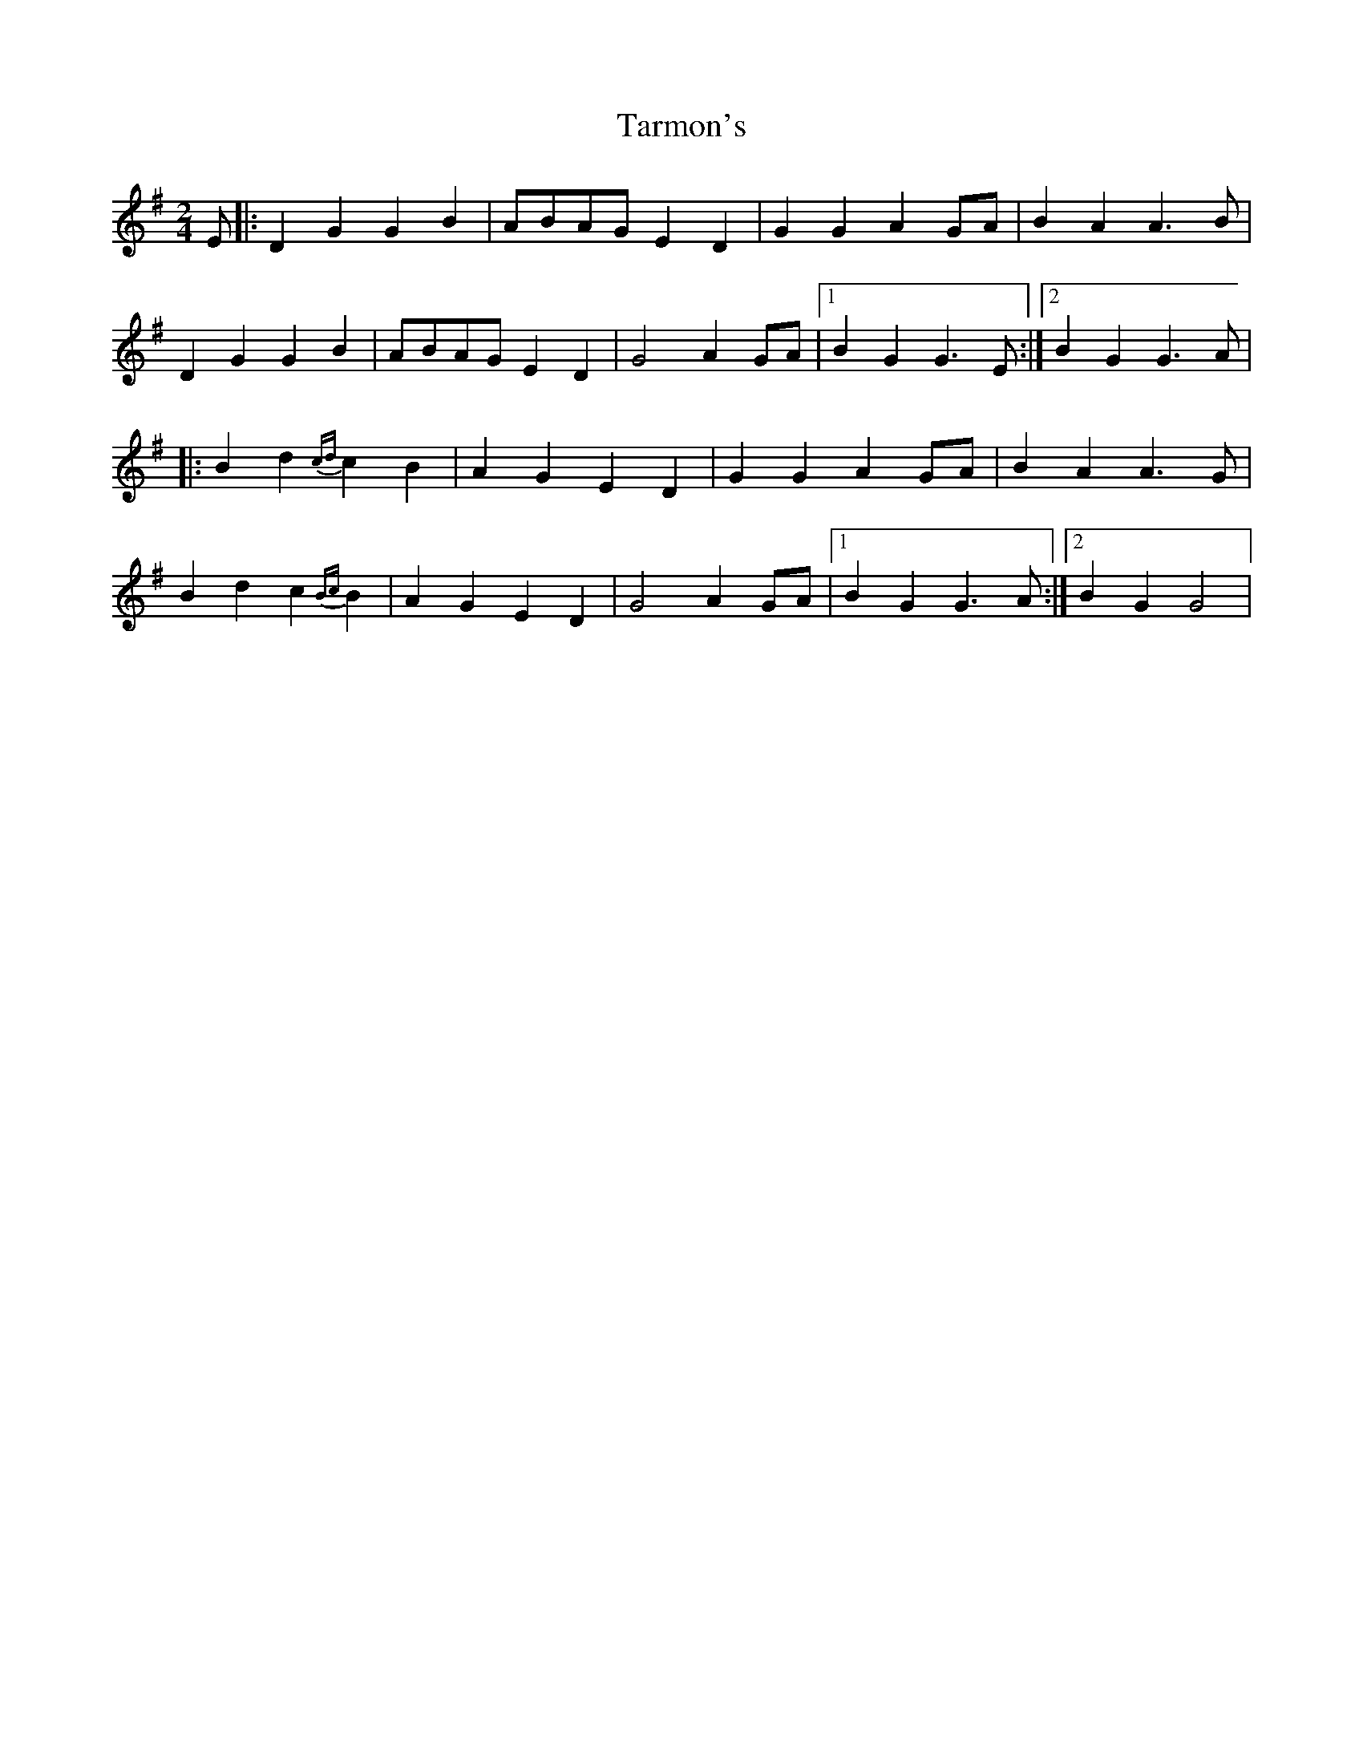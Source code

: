 X: 2
T: Tarmon's
Z: joe fidkid
S: https://thesession.org/tunes/10133#setting20229
R: polka
M: 2/4
L: 1/8
K: Gmaj
E |: D2 G2 G2 B2 | ABAG E2 D2 | G2 G2 A2 GA | B2 A2 A3 B |D2 G2 G2 B2 | ABAG E2 D2 | G4 A2 GA |1 B2 G2 G3 E :|2 B2 G2 G3 A ||: B2 d2 {cd}c2 B2 | A2 G2 E2 D2 | G2 G2 A2 GA | B2 A2 A3 G |B2 d2 c2 {Bc}B2 | A2 G2 E2 D2 | G4 A2 GA |1 B2 G2 G3 A :|2 B2 G2 G4 |

